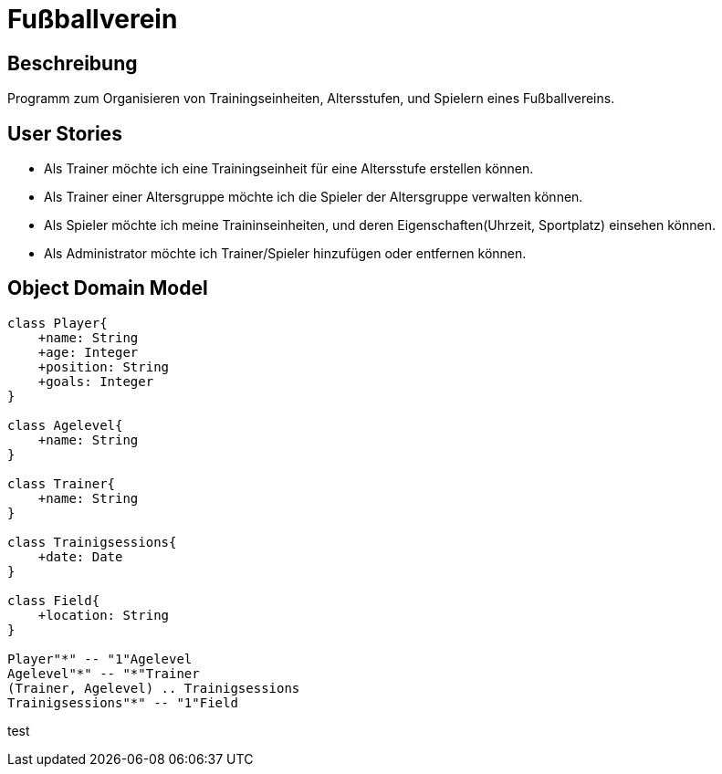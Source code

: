 = Fußballverein

== Beschreibung
Programm zum Organisieren von Trainingseinheiten, Altersstufen, und Spielern
eines Fußballvereins.

== User Stories
* Als Trainer möchte ich eine Trainingseinheit für eine Altersstufe erstellen können.
* Als Trainer einer Altersgruppe möchte ich die Spieler der Altersgruppe verwalten können.
* Als Spieler möchte ich meine Traininseinheiten, und deren Eigenschaften(Uhrzeit, Sportplatz) einsehen können.
* Als Administrator möchte ich Trainer/Spieler hinzufügen oder entfernen können.

== Object Domain Model


[plantuml, zweiterversuch, svg]
----
class Player{
    +name: String
    +age: Integer
    +position: String
    +goals: Integer
}

class Agelevel{
    +name: String
}

class Trainer{
    +name: String
}

class Trainigsessions{
    +date: Date
}

class Field{
    +location: String
}

Player"*" -- "1"Agelevel
Agelevel"*" -- "*"Trainer
(Trainer, Agelevel) .. Trainigsessions
Trainigsessions"*" -- "1"Field

----

test